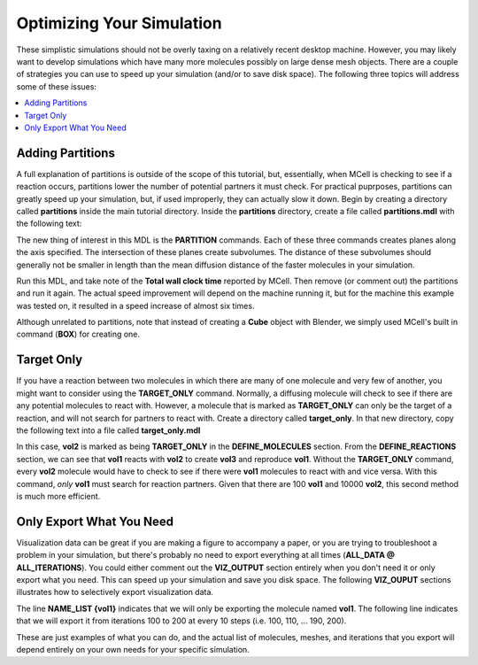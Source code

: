 .. _optimize:

*********************************************
Optimizing Your Simulation
*********************************************

These simplistic simulations should not be overly taxing on a relatively recent
desktop machine. However, you may likely want to develop simulations which have
many more molecules possibly on large dense mesh objects. There are a couple of
strategies you can use to speed up your simulation (and/or to save disk space).
The following three topics will address some of these issues:

.. contents:: :local:

.. _adding_partitions:

Adding Partitions
---------------------------------------------

A full explanation of partitions is outside of the scope of this tutorial, but,
essentially, when MCell is checking to see if a reaction occurs, partitions
lower the number of potential partners it must check. For practical puprposes,
partitions can greatly speed up your simulation, but, if used improperly, they
can actually slow it down. Begin by creating a directory called **partitions**
inside the main tutorial directory. Inside the **partitions** directory, create
a file called **partitions.mdl** with the following text:

.. code-block:: none
    :emphasize-lines: 4-6

    ITERATIONS = 1000
    TIME_STEP = 5e-6

    PARTITION_X = [ [-1.0 TO 1.0 STEP 0.20] ]
    PARTITION_Y = [ [-1.0 TO 1.0 STEP 0.20] ]
    PARTITION_Z = [ [-1.0 TO 1.0 STEP 0.20] ]

    DEFINE_MOLECULES 
    {
        vol1 {DIFFUSION_CONSTANT_3D = 1E-6}
        vol2 {DIFFUSION_CONSTANT_3D = 1E-6}
        vol3 {DIFFUSION_CONSTANT_3D = 1E-6}
    }

    DEFINE_REACTIONS 
    {
        vol1 + vol2 -> vol1 + vol3 [1E7]
        vol1 + vol3 -> vol2 + vol3 [1E6]
    }

    INSTANTIATE World OBJECT 
    {
        Cube BOX {CORNERS = [-1.0,-1.0,-1.0],[1.0,1.0,1.0]}
        vol1_rel RELEASE_SITE 
        {
            SHAPE = World.Cube
            MOLECULE = vol1
            NUMBER_TO_RELEASE = 2000
        }
        vol2_rel RELEASE_SITE 
        {
            SHAPE = World.Cube
            MOLECULE = vol2
            NUMBER_TO_RELEASE = 2000
        }
    }

The new thing of interest in this MDL is the **PARTITION** commands. Each of
these three commands creates planes along the axis specified. The intersection
of these planes create subvolumes. The distance of these subvolumes should
generally not be smaller in length than the mean diffusion distance of the
faster molecules in your simulation.

Run this MDL, and take note of the **Total wall clock time** reported by MCell.
Then remove (or comment out) the partitions and run it again. The actual speed
improvement will depend on the machine running it, but for the machine this
example was tested on, it resulted in a speed increase of almost six times.

Although unrelated to partitions, note that instead of creating a **Cube**
object with Blender, we simply used MCell's built in command (**BOX**) for
creating one.

.. _target_only:

Target Only
---------------------------------------------

If you have a reaction between two molecules in which there are many of one
molecule and very few of another, you might want to consider using the
**TARGET_ONLY** command. Normally, a diffusing molecule will check to see if
there are any potential molecules to react with. However, a molecule that is
marked as **TARGET_ONLY** can only be the target of a reaction, and will not
search for partners to react with. Create a directory called **target_only**.
In that new directory, copy the following text into a file called
**target_only.mdl**

.. code-block:: none
    :emphasize-lines: 9

    iterations = 500
    time_step = 5e-6
    ITERATIONS = iterations
    TIME_STEP = time_step

    DEFINE_MOLECULES 
    {
        vol1 {DIFFUSION_CONSTANT_3D = 1E-6}
        vol2 {DIFFUSION_CONSTANT_3D = 1E-6 TARGET_ONLY}
        vol3 {DIFFUSION_CONSTANT_3D = 1E-6}
    }

    DEFINE_REACTIONS 
    {
        vol1 + vol2 -> vol1 + vol3 [1E8]
    }

    INSTANTIATE World OBJECT 
    {
        Cube BOX {CORNERS = [-1.0,-1.0,-1.0],[1.0,1.0,1.0]}
        vol1_rel RELEASE_SITE 
        {
            SHAPE = World.Cube
            MOLECULE = vol1
            NUMBER_TO_RELEASE = 100
        }
        vol2_rel RELEASE_SITE 
        {
            SHAPE = World.Cube
            MOLECULE = vol2
            NUMBER_TO_RELEASE = 10000
        }
    }

In this case, **vol2** is marked as being **TARGET_ONLY** in the
**DEFINE_MOLECULES** section. From the **DEFINE_REACTIONS** section, we can see
that **vol1** reacts with **vol2** to create **vol3** and reproduce **vol1**.
Without the **TARGET_ONLY** command, every **vol2** molecule would have to
check to see if there were **vol1** molecules to react with and vice versa.
With this command, *only* **vol1** must search for reaction partners. Given
that there are 100 **vol1** and 10000 **vol2**, this second method is much more
efficient.

.. _only_export_needed:

Only Export What You Need
---------------------------------------------

Visualization data can be great if you are making a figure to accompany a
paper, or you are trying to troubleshoot a problem in your simulation, but
there's probably no need to export everything at all times (**ALL_DATA @
ALL_ITERATIONS**). You could either comment out the **VIZ_OUTPUT** section
entirely when you don't need it or only export what you need. This can speed up
your simulation and save you disk space. The following **VIZ_OUPUT** sections
illustrates how to selectively export visualization data.

.. code-block:: none
    :emphasize-lines: 7,8

    VIZ_OUTPUT 
    {
        MODE = ASCII
        FILENAME = "selective"
        MOLECULES 
        {
            NAME_LIST {vol1}
            ITERATION_NUMBERS {ALL_DATA @ [[100 TO 200 STEP 10]]}
        }   
    }   

The line **NAME_LIST {vol1}** indicates that we will only be exporting the
molecule named **vol1**. The following line indicates that we will export it
from iterations 100 to 200 at every 10 steps (i.e. 100, 110, ... 190, 200).

These are just examples of what you can do, and the actual list of molecules,
meshes, and iterations that you export will depend entirely on your own needs
for your specific simulation.

